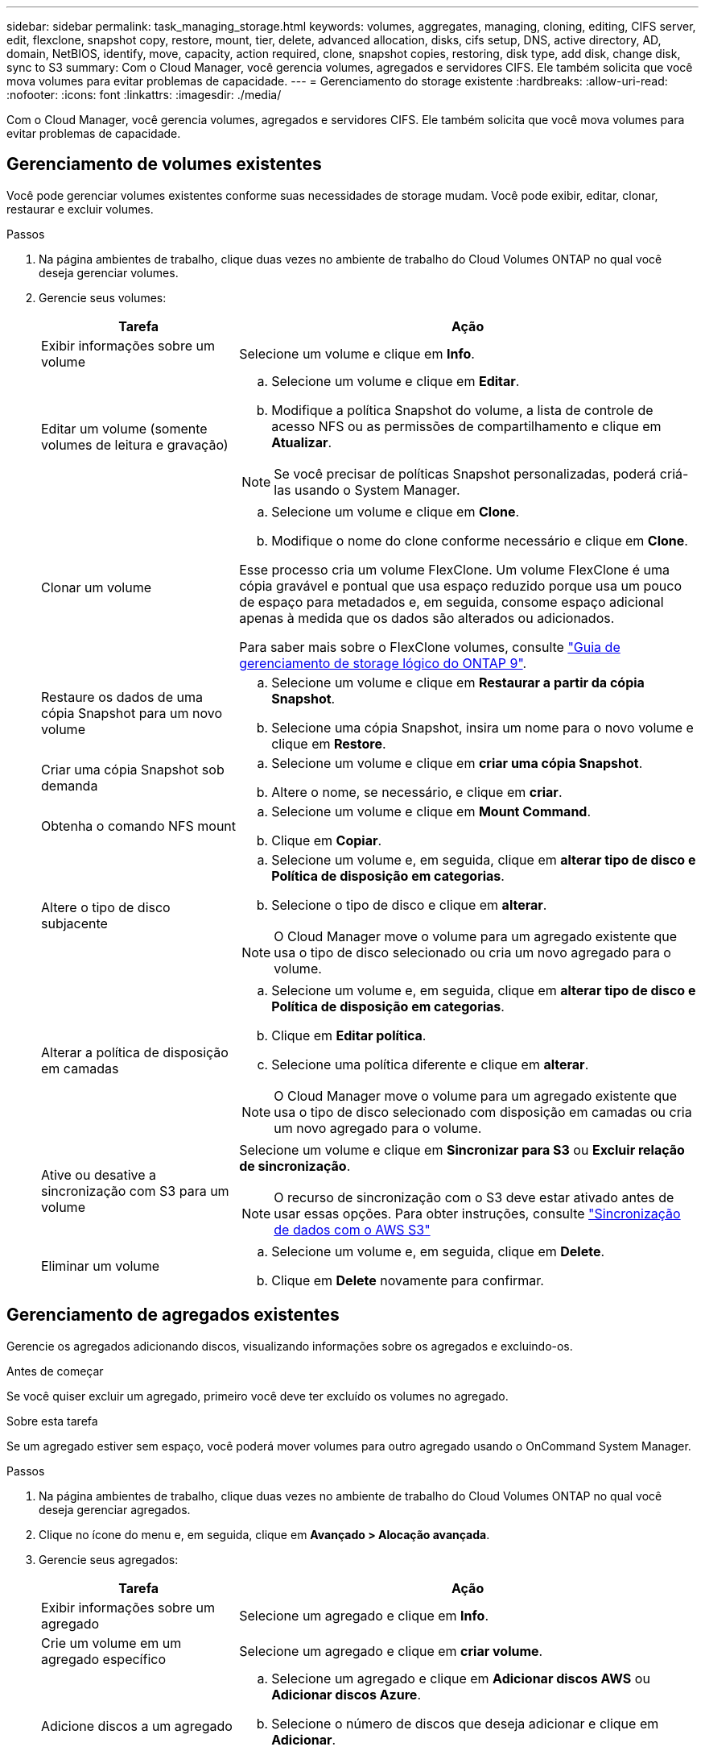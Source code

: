---
sidebar: sidebar 
permalink: task_managing_storage.html 
keywords: volumes, aggregates, managing, cloning, editing, CIFS server, edit, flexclone, snapshot copy, restore, mount, tier, delete, advanced allocation, disks, cifs setup, DNS, active directory, AD, domain, NetBIOS, identify, move, capacity, action required, clone, snapshot copies, restoring, disk type, add disk, change disk, sync to S3 
summary: Com o Cloud Manager, você gerencia volumes, agregados e servidores CIFS. Ele também solicita que você mova volumes para evitar problemas de capacidade. 
---
= Gerenciamento do storage existente
:hardbreaks:
:allow-uri-read: 
:nofooter: 
:icons: font
:linkattrs: 
:imagesdir: ./media/


[role="lead"]
Com o Cloud Manager, você gerencia volumes, agregados e servidores CIFS. Ele também solicita que você mova volumes para evitar problemas de capacidade.



== Gerenciamento de volumes existentes

Você pode gerenciar volumes existentes conforme suas necessidades de storage mudam. Você pode exibir, editar, clonar, restaurar e excluir volumes.

.Passos
. Na página ambientes de trabalho, clique duas vezes no ambiente de trabalho do Cloud Volumes ONTAP no qual você deseja gerenciar volumes.
. Gerencie seus volumes:
+
[cols="30,70"]
|===
| Tarefa | Ação 


| Exibir informações sobre um volume | Selecione um volume e clique em *Info*. 


| Editar um volume (somente volumes de leitura e gravação)  a| 
.. Selecione um volume e clique em *Editar*.
.. Modifique a política Snapshot do volume, a lista de controle de acesso NFS ou as permissões de compartilhamento e clique em *Atualizar*.



NOTE: Se você precisar de políticas Snapshot personalizadas, poderá criá-las usando o System Manager.



| Clonar um volume  a| 
.. Selecione um volume e clique em *Clone*.
.. Modifique o nome do clone conforme necessário e clique em *Clone*.


Esse processo cria um volume FlexClone. Um volume FlexClone é uma cópia gravável e pontual que usa espaço reduzido porque usa um pouco de espaço para metadados e, em seguida, consome espaço adicional apenas à medida que os dados são alterados ou adicionados.

Para saber mais sobre o FlexClone volumes, consulte http://docs.netapp.com/ontap-9/topic/com.netapp.doc.dot-cm-vsmg/home.html["Guia de gerenciamento de storage lógico do ONTAP 9"^].



| Restaure os dados de uma cópia Snapshot para um novo volume  a| 
.. Selecione um volume e clique em *Restaurar a partir da cópia Snapshot*.
.. Selecione uma cópia Snapshot, insira um nome para o novo volume e clique em *Restore*.




| Criar uma cópia Snapshot sob demanda  a| 
.. Selecione um volume e clique em *criar uma cópia Snapshot*.
.. Altere o nome, se necessário, e clique em *criar*.




| Obtenha o comando NFS mount  a| 
.. Selecione um volume e clique em *Mount Command*.
.. Clique em *Copiar*.




| Altere o tipo de disco subjacente  a| 
.. Selecione um volume e, em seguida, clique em *alterar tipo de disco e Política de disposição em categorias*.
.. Selecione o tipo de disco e clique em *alterar*.



NOTE: O Cloud Manager move o volume para um agregado existente que usa o tipo de disco selecionado ou cria um novo agregado para o volume.



| Alterar a política de disposição em camadas  a| 
.. Selecione um volume e, em seguida, clique em *alterar tipo de disco e Política de disposição em categorias*.
.. Clique em *Editar política*.
.. Selecione uma política diferente e clique em *alterar*.



NOTE: O Cloud Manager move o volume para um agregado existente que usa o tipo de disco selecionado com disposição em camadas ou cria um novo agregado para o volume.



| Ative ou desative a sincronização com S3 para um volume  a| 
Selecione um volume e clique em *Sincronizar para S3* ou *Excluir relação de sincronização*.


NOTE: O recurso de sincronização com o S3 deve estar ativado antes de usar essas opções. Para obter instruções, consulte link:task_syncing_s3.html["Sincronização de dados com o AWS S3"]



| Eliminar um volume  a| 
.. Selecione um volume e, em seguida, clique em *Delete*.
.. Clique em *Delete* novamente para confirmar.


|===




== Gerenciamento de agregados existentes

Gerencie os agregados adicionando discos, visualizando informações sobre os agregados e excluindo-os.

.Antes de começar
Se você quiser excluir um agregado, primeiro você deve ter excluído os volumes no agregado.

.Sobre esta tarefa
Se um agregado estiver sem espaço, você poderá mover volumes para outro agregado usando o OnCommand System Manager.

.Passos
. Na página ambientes de trabalho, clique duas vezes no ambiente de trabalho do Cloud Volumes ONTAP no qual você deseja gerenciar agregados.
. Clique no ícone do menu e, em seguida, clique em *Avançado > Alocação avançada*.
. Gerencie seus agregados:
+
[cols="30,70"]
|===
| Tarefa | Ação 


| Exibir informações sobre um agregado | Selecione um agregado e clique em *Info*. 


| Crie um volume em um agregado específico | Selecione um agregado e clique em *criar volume*. 


| Adicione discos a um agregado  a| 
.. Selecione um agregado e clique em *Adicionar discos AWS* ou *Adicionar discos Azure*.
.. Selecione o número de discos que deseja adicionar e clique em *Adicionar*.
+

TIP: Todos os discos em um agregado devem ter o mesmo tamanho.





| Excluir um agregado  a| 
.. Selecione um agregado que não contenha volumes e clique em *Excluir*.
.. Clique em *Delete* novamente para confirmar.


|===




== Modificação do servidor CIFS

Se você alterar seus servidores DNS ou domínio do ative Directory, será necessário modificar o servidor CIFS no Cloud Volumes ONTAP para que ele possa continuar a servir armazenamento aos clientes.

.Passos
. No ambiente de trabalho, clique no ícone do menu e, em seguida, clique em *Avançado > Configuração CIFS*.
. Especifique as configurações para o servidor CIFS:
+
[cols="30,70"]
|===
| Tarefa | Ação 


| Endereço IP primário e secundário do DNS | Os endereços IP dos servidores DNS que fornecem resolução de nomes para o servidor CIFS. Os servidores DNS listados devem conter os Registros de localização de serviço (SRV) necessários para localizar os servidores LDAP do ative Directory e os controladores de domínio para o domínio em que o servidor CIFS irá ingressar. 


| Ative Directory Domain para aderir | O FQDN do domínio do ative Directory (AD) ao qual você deseja que o servidor CIFS se associe. 


| Credenciais autorizadas para ingressar no domínio | O nome e a senha de uma conta do Windows com Privileges suficiente para adicionar computadores à unidade organizacional especificada (ou) dentro do domínio do AD. 


| Nome NetBIOS do servidor CIFS | Um nome de servidor CIFS exclusivo no domínio AD. 


| Unidade organizacional | A unidade organizacional dentro do domínio AD a associar ao servidor CIFS. A predefinição é computadores. Se você configurar o AWS Managed Microsoft AD como o servidor AD para o Cloud Volumes ONTAP, deverá inserir neste campo *ou computadores*. 


| Domínio DNS | O domínio DNS da máquina virtual de storage (SVM) do Cloud Volumes ONTAP. Na maioria dos casos, o domínio é o mesmo que o domínio AD. 


| NTP Server | Selecione *Use ative Directory Domain* para configurar um servidor NTP usando o DNS do ative Directory. Se você precisa configurar um servidor NTP usando um endereço diferente, então você deve usar a API. Consulte link:api.html["Guia do desenvolvedor de API do Cloud Manager"^]para obter detalhes. 
|===
. Clique em *Salvar*.


.Resultado
O Cloud Volumes ONTAP atualiza o servidor CIFS com as alterações.



== Movimentação de um volume para evitar problemas de capacidade

O Cloud Manager pode exibir uma mensagem Ação necessária que diz que mover um volume é necessário para evitar problemas de capacidade, mas que não pode fornecer recomendações para corrigir o problema. Se isso acontecer, você precisa identificar como corrigir o problema e mover um ou mais volumes.

.Passos
. <<Identificar como corrigir problemas de capacidade,Identifique como corrigir o problema>>.
. Com base em suas análises, mova volumes para evitar problemas de capacidade:
+
** <<Mover volumes para outro sistema para evitar problemas de capacidade,Mover volumes para outro sistema>>.
** <<Mover volumes para outro agregado para evitar problemas de capacidade,Mova volumes para outro agregado no mesmo sistema>>.






=== Identificar como corrigir problemas de capacidade

Se o Cloud Manager não puder fornecer recomendações para mover um volume para evitar problemas de capacidade, identifique os volumes que você precisa mover e se deve movê-los para outro agregado no mesmo sistema ou para outro sistema.

.Passos
. Exiba as informações avançadas na mensagem Ação necessária para identificar o agregado que atingiu seu limite de capacidade.
+
Por exemplo, as informações avançadas devem dizer algo semelhante ao seguinte: O agregado aggr1 atingiu seu limite de capacidade.

. Identifique um ou mais volumes para sair do agregado:
+
.. No ambiente de trabalho, clique no ícone do menu e, em seguida, clique em *Avançado > Alocação avançada*.
.. Selecione o agregado e clique em *Info*.
.. Expanda a lista de volumes.
+
image:screenshot_aggr_volumes.gif["Captura de tela: Mostra a lista de volumes em um agregado na caixa de diálogo agregar informações."]

.. Revise o tamanho de cada volume e escolha um ou mais volumes para sair do agregado.
+
Você deve escolher volumes grandes o suficiente para liberar espaço no agregado para evitar problemas de capacidade adicionais no futuro.



. Se o sistema não tiver atingido o limite de disco, você deve mover os volumes para um agregado existente ou um novo agregado no mesmo sistema.
+
Para obter detalhes, link:task_managing_storage.html#moving-volumes-to-another-aggregate-to-avoid-capacity-issues["Mover volumes para outro agregado para evitar problemas de capacidade"]consulte .

. Se o sistema tiver atingido o limite de disco, proceda de uma das seguintes formas:
+
.. Exclua todos os volumes não utilizados.
.. Reorganize volumes para liberar espaço em um agregado.
+
Para obter detalhes, link:task_managing_storage.html#moving-volumes-to-another-aggregate-to-avoid-capacity-issues["Mover volumes para outro agregado para evitar problemas de capacidade"]consulte .

.. Mova dois ou mais volumes para outro sistema que tenha espaço.
+
Para obter detalhes, link:task_managing_storage.html#moving-volumes-to-another-system-to-avoid-capacity-issues["Mover volumes para outro sistema para evitar problemas de capacidade"]consulte .







=== Mover volumes para outro sistema para evitar problemas de capacidade

Você pode mover um ou mais volumes para outro sistema Cloud Volumes ONTAP para evitar problemas de capacidade. Talvez seja necessário fazer isso se o sistema atingir seu limite de disco.

.Sobre esta tarefa
Pode seguir os passos desta tarefa para corrigir a seguinte mensagem Ação necessária:

 Moving a volume is necessary to avoid capacity issues; however, Cloud Manager cannot perform this action for you because the system has reached the disk limit.
.Passos
. Identifique um sistema Cloud Volumes ONTAP que tenha capacidade disponível ou implante um novo sistema.
. Arraste e solte o ambiente de trabalho de origem no ambiente de trabalho de destino para executar uma replicação de dados única do volume.
+
Para obter detalhes, link:task_replicating_data.html["Replicação de dados entre sistemas"]consulte .

. Vá para a página Status da replicação e, em seguida, quebre a relação do SnapMirror para converter o volume replicado de um volume de proteção de dados para um volume de leitura/gravação.
+
Para obter detalhes, link:task_replicating_data.html#managing-data-replication-schedules-and-relationships["Gerenciamento de cronogramas e relacionamentos de replicação de dados"]consulte .

. Configure o volume para acesso aos dados.
+
Para obter informações sobre como configurar um volume de destino para acesso a dados, consulte http://docs.netapp.com/ontap-9/topic/com.netapp.doc.exp-sm-ic-fr/home.html["Guia expresso de recuperação de desastres em volume do ONTAP 9"^] .

. Eliminar o volume original.
+
Para obter detalhes, link:task_managing_storage.html#managing-existing-volumes["Gerenciamento de volumes existentes"]consulte .





=== Mover volumes para outro agregado para evitar problemas de capacidade

Você pode mover um ou mais volumes para outro agregado para evitar problemas de capacidade.

.Sobre esta tarefa
Pode seguir os passos desta tarefa para corrigir a seguinte mensagem Ação necessária:

 Moving two or more volumes is necessary to avoid capacity issues; however, Cloud Manager cannot perform this action for you.
.Passos
. Verifique se um agregado existente tem capacidade disponível para os volumes que você precisa mover:
+
.. No ambiente de trabalho, clique no ícone do menu e, em seguida, clique em *Avançado > Alocação avançada*.
.. Selecione cada agregado, clique em *Info* e, em seguida, visualize a capacidade disponível (capacidade agregada menos capacidade agregada utilizada).
+
image:screenshot_aggr_capacity.gif["Captura de tela: Mostra a capacidade agregada total e a capacidade agregada usada disponíveis na caixa de diálogo informações agregadas."]



. Se necessário, adicione discos a um agregado existente:
+
.. Selecione o agregado e clique em *Adicionar discos*.
.. Selecione o número de discos a serem adicionados e clique em *Add*.


. Se nenhum agregado tiver capacidade disponível, crie um novo agregado.
+
Para obter detalhes, link:task_provisioning_storage.html#creating-aggregates["Criando agregados"]consulte .

. Use o System Manager ou a CLI para mover os volumes para o agregado.
. Na maioria das situações, você pode usar o System Manager para mover volumes.
+
Para obter instruções, consulte http://docs.netapp.com/ontap-9/topic/com.netapp.doc.exp-vol-move/home.html["Guia expresso de movimentação de volume do ONTAP 9"^] .


